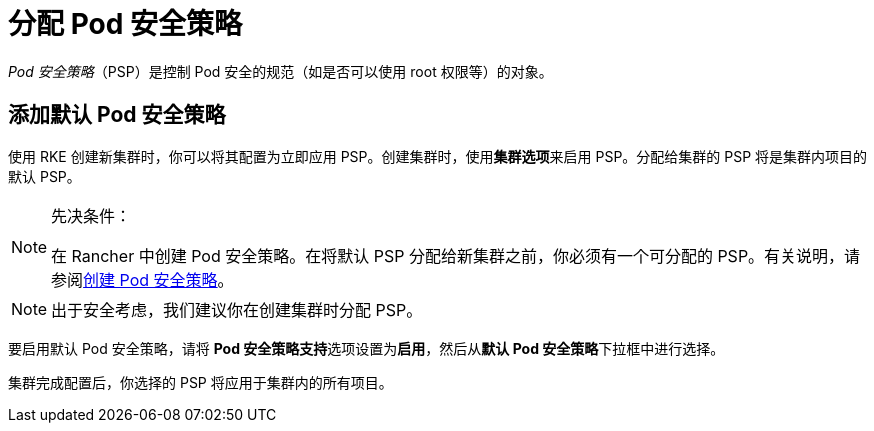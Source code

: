 = 分配 Pod 安全策略

_Pod 安全策略_（PSP）是控制 Pod 安全的规范（如是否可以使用 root 权限等）的对象。

== 添加默认 Pod 安全策略

使用 RKE 创建新集群时，你可以将其配置为立即应用 PSP。创建集群时，使用**集群选项**来启用 PSP。分配给集群的 PSP 将是集群内项目的默认 PSP。

[NOTE]
.先决条件：
====

在 Rancher 中创建 Pod 安全策略。在将默认 PSP 分配给新集群之前，你必须有一个可分配的 PSP。有关说明，请参阅xref:../authentication-permissions-and-global-configuration/create-pod-security-policies.adoc[创建 Pod 安全策略]。
====


[NOTE]
====

出于安全考虑，我们建议你在创建集群时分配 PSP。
====


要启用默认 Pod 安全策略，请将 **Pod 安全策略支持**选项设置为**启用**，然后从**默认 Pod 安全策略**下拉框中进行选择。

集群完成配置后，你选择的 PSP 将应用于集群内的所有项目。
